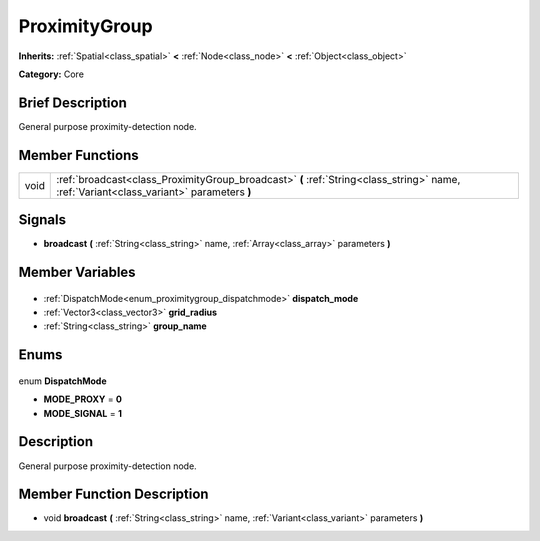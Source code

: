 .. Generated automatically by doc/tools/makerst.py in Godot's source tree.
.. DO NOT EDIT THIS FILE, but the ProximityGroup.xml source instead.
.. The source is found in doc/classes or modules/<name>/doc_classes.

.. _class_ProximityGroup:

ProximityGroup
==============

**Inherits:** :ref:`Spatial<class_spatial>` **<** :ref:`Node<class_node>` **<** :ref:`Object<class_object>`

**Category:** Core

Brief Description
-----------------

General purpose proximity-detection node.

Member Functions
----------------

+-------+-----------------------------------------------------------------------------------------------------------------------------------------+
| void  | :ref:`broadcast<class_ProximityGroup_broadcast>` **(** :ref:`String<class_string>` name, :ref:`Variant<class_variant>` parameters **)** |
+-------+-----------------------------------------------------------------------------------------------------------------------------------------+

Signals
-------

.. _class_ProximityGroup_broadcast:

- **broadcast** **(** :ref:`String<class_string>` name, :ref:`Array<class_array>` parameters **)**


Member Variables
----------------

  .. _class_ProximityGroup_dispatch_mode:

- :ref:`DispatchMode<enum_proximitygroup_dispatchmode>` **dispatch_mode**

  .. _class_ProximityGroup_grid_radius:

- :ref:`Vector3<class_vector3>` **grid_radius**

  .. _class_ProximityGroup_group_name:

- :ref:`String<class_string>` **group_name**


Enums
-----

  .. _enum_ProximityGroup_DispatchMode:

enum **DispatchMode**

- **MODE_PROXY** = **0**
- **MODE_SIGNAL** = **1**


Description
-----------

General purpose proximity-detection node.

Member Function Description
---------------------------

.. _class_ProximityGroup_broadcast:

- void **broadcast** **(** :ref:`String<class_string>` name, :ref:`Variant<class_variant>` parameters **)**


